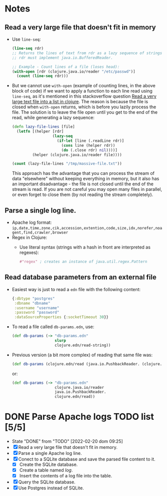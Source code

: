 * Notes
** Read a very large file that doesn't fit in memory
   - Use ~line-seq~:
     #+begin_src clojure
       (line-seq rdr)
       ;; Returns the lines of text from rdr as a lazy sequence of strings.
       ;; rdr must implement java.io.BufferedReader.

       ;; Example - Count lines of a file (loses head):
       (with-open [rdr (clojure.java.io/reader "/etc/passwd")]
         (count (line-seq rdr)))
     #+end_src
   - But we cannot use ~with-open~ (example of counting lines, in the above block of code) if we want to apply a function to each line read using ~line-seq~, as it's mentioned in this stackoverflow question [[https://stackoverflow.com/questions/4118123/read-a-very-large-text-file-into-a-list-in-clojure/10462159#10462159][Read a very large text file into a list in clojure]].
     The reason is because the file is closed when ~with-open~ returns, which is before you lazily process the file.
     The solution is to leave the file open until you get to the end of the read, while generating a lazy sequence:
     #+begin_src clojure
       (defn lazy-file-lines [file]
         (letfn [(helper [rdr]
                         (lazy-seq
                           (if-let [line (.readLine rdr)]
                             (cons line (helper rdr))
                             (do (.close rdr) nil))))]
                (helper (clojure.java.io/reader file))))

       (count (lazy-file-lines "/tmp/massive-file.txt"))
     #+end_src
     This approach has the advantage that you can process the stream of data "elsewhere" without keeping everything in memory, but it also has an important disadvantage - the file is not closed until the end of the stream is read. If you are not careful you may open many files in parallel, or even forget to close them (by not reading the stream completely).
** Parse a single log line.
   - Apache log format: ~ip,date,time,zone,cik,accession,extention,code,size,idx,norefer,noagent,find,crawler,browser~
   - Regex in Clojure:
     - Use literal syntax (strings with a hash in front are interpreted as regexes):
       #+begin_src clojure
         #"regex" ; creates an instance of java.util.regex.Pattern
       #+end_src
** Read database parameters from an external file
- Easiest way is just to read a ~edn~ file with the following content:
  #+begin_src clojure
    {:dbtype "postgres"
     :dbname "dbname"
     :username "username"
     :password "password"
     :dataSourceProperties {:socketTimeout 30}}
  #+end_src
- To read a file called ~db-params.edn~, use:
  #+begin_src clojure
    (def db-params (-> "db-params.edn"
                       slurp
                       clojure.edn/read-string))
  #+end_src
- Previous version (a bit more complex) of reading that same file was:
  #+begin_src clojure
    (def db-params (clojure.edn/read (java.io.PushbackReader. (clojure.java.io/reader "db-params.edn"))))
  #+end_src
  or:
  #+begin_src clojure
    (def db-params (-> "db-params.edn"
                       clojure.java.io/reader
                       java.io.PushbackReader.
                       clojure.edn/read))
  #+end_src
* DONE Parse Apache logs TODO list [5/5]
  - State "DONE"       from "TODO"       [2022-02-20 dom 09:25]
  - [X] Read a very large file that doesn't fit in memory.
  - [X] Parse a single Apache log line.
  - [X] Conect to a SQLite database and save the parsed file content to it.
    - [X] Create the SQLite database.
    - [X] Create a table named /log/.
    - [X] Insert the contents of a log file into the table.
  - [X] Query the SQLite database.
  - [X] Use Postgres instead of SQLite.

